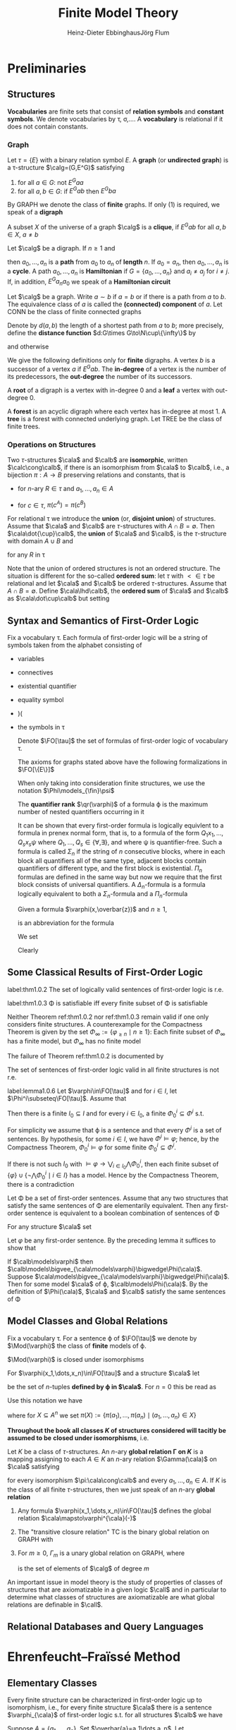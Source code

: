 #+TITLE: Finite Model Theory
#+AUTHOR: Heinz-Dieter Ebbinghaus@@latex:\\@@Jörg Flum

#+LATEX_HEADER: \input{preamble.tex}
#+EXPORT_FILE_NAME: ../latex/FiniteModelTheory/FiniteModelTheory.tex
#+LATEX_HEADER: \def \Part {\text{Part}}
#+LATEX_HEADER: \def \free {\text{free}}
* Preliminaries

** Structures
   *Vocabularies* are finite sets that consist of *relation symbols* and
   *constant symbols*. We denote vocabularies by \tau, \sigma,\(\dots\). A
   *vocabulary* is relational if it does not contain constants.


*** Graph
   Let \(\tau=\{E\}\) with a binary relation symbol \(E\). A *graph* (or
   *undirected graph*) is a \tau-structure \(\calg=(G,E^G)\) satisfying
   1. for all \(a\in G\): not \(E^Gaa\)
   2. for all \(a,b\in G\): if \(E^Gab\) then \(E^Gba\)


   By GRAPH we denote the class of *finite* graphs. If only (1) is required, we
   speak of a *digraph*

   A subset \(X\) of the universe of a graph \(\calg\) is a *clique*, if
   \(E^Gab\) for all \(a,b\in X\), \(a\neq b\)


   Let \(\calg\) be a digraph. If \(n\ge1\) and
   \begin{equation*}
   E^Ga_0a_1,E^Ga_1a_2,\dots,E^Ga_{n-1}a_n
   \end{equation*}
   then \(a_0,\dots,a_n\) is a *path* from \(a_0\) to \(a_n\) of *length* \(n\).
   If \(a_0=a_n\), then \(a_0,\dots,a_n\) is a *cycle*. A path \(a_0,\dots,a_n\)
   is *Hamiltonian* if \(G=\{a_0,\dots,a_n\}\) and \(a_i\neq a_j\) for
   \(i\neq j\). If, in addition, \(E^Ga_na_0\) we speak of a *Hamiltonian
   circuit*

   Let \(\calg\) be a graph. Write \(a\sim b\) if \(a=b\) or if there is a path
   from \(a\) to \(b\). The equivalence class of \(a\) is called the
   *(connected) component* of \(a\). Let CONN be the class of finite connected
   graphs

   Denote by \(d(a,b)\) the length of a shortest path from \(a\) to \(b\); more
   precisely, define the *distance function* \(d:G\times G\to\N\cup\{\infty\}\)
   by
   \begin{equation*}
   d(a,b)=\infty\text{ iff }a\not\sim b,\quad d(a,b)=0\text{ iff }a=b
   \end{equation*}
   and otherwise
   \begin{equation*}
   d(a,b)=\min\{n\ge1\mid\text{there is a path from $a$ to $b$ of length $n$}\}
   \end{equation*}

   We give the following definitions only for *finite* digraphs. A vertex \(b\)
   is a successor of a vertex \(a\) if \(E^Gab\). The *in-degree* of a vertex is
   the number of its predecessors, the *out-degree* the number of its
   successors.

   A *root* of a digraph is a vertex with in-degree 0 and a *leaf* a vertex with
   out-degree 0.

   A *forest* is an acyclic digraph where each vertex has in-degree at most 1. A
   *tree* is a forest with connected underlying graph. Let TREE be the class of
   finite trees.

*** Operations on Structures
    Two \(\tau\)-structures \(\cala\) and \(\calb\) are *isomorphic*, written \(\calc\cong\calb\), if
    there is an isomorphism from \(\cala\) to \(\calb\), i.e., a bijection \(\pi:A\to B\) preserving
    relations and constants, that is
    - for \(n\)-ary \(R\in \tau\) and \(a_1,\dots,a_n\in A\)
      \begin{equation*}
      R^Aa_1\dots a_n \quad\text{ iff }\quad
      R^B\pi(a_i)\dots\pi(a_n)
      \end{equation*}
    - for \(c\in\tau\), \(\pi(c^A)=\pi(c^B)\)


    For relational \tau we introduce the *union* (or, *disjoint union*) of structures. Assume
    that \(\cala\) and \(\calb\) are \(\tau\)-structures with \(A\cap B=\emptyset\).
    Then \(\cala\dot{\cup}\calb\), the *union* of \(\cala\) and \(\calb\), is the \(\tau\)-structure
    with domain \(A\cup B\) and
    \begin{equation*}
    R^{\cala\dot\cup\calb}:=R^{\cala}\cup R^{\cala}
    \end{equation*}
    for any \(R\) in \tau

    Note that the union of ordered structures is not an ordered structure. The situation is
    different for the so-called *ordered sum*: let \(\tau\) with \(<\in\tau\) be relational and
    let \(\cala\) and \(\calb\) be ordered \(\tau\)-structures. Assume that \(A\cap B=\emptyset\).
    Define \(\cala\lhd\calb\), the *ordered sum* of \(\cala\) and \(\calb\) as \(\cala\dot\cup\calb\)
    but setting
    \begin{equation*}
    <^{\cala\dot\cup\calb}:=<^{\cala}\cup <^{\calb}\cup
    \{(a,b)\mid a\in A,b\in B\}
    \end{equation*}
** Syntax and Semantics of First-Order Logic
   Fix a vocabulary \tau. Each formula of first-order logic will be a string of symbols taken from the
   alphabet consisting of
   - variables
   - connectives
   - existential quantifier
   - equality symbol
   - )(
   - the symbols in \tau
   
    Denote \(\FO[\tau]\) the set of formulas of first-order logic of vocabulary
    \tau.

    The axioms for graphs stated above have the following formalizations in \(\FO[\{E\}]\)
    \begin{align*}
    &\forall x\neg Exx\\
    &\forall x\forall y(Exy\to Eyx)
    \end{align*}

    When only taking into consideration finite structures, we use the notation
    \(\Phi\models_{\fin}\psi\)

    The *quantifier rank* \(\qr(\varphi)\) of a formula \varphi is the maximum
    number of nested quantifiers occurring in it

    It can be shown that every first-order formula is logically equivlent to a
    formula in prenex normal form, that is, to a formula of the form
    \(Q_1x_1,\dots,Q_sx_s\psi\) where \(Q_1,\dots,Q_s\in\{\forall,\exists\}\),
    and where \psi is quantifier-free. Such a formula is called \(\Sigma_n\) if
    the string of \(n\) consecutive blocks, where in each block all quantifiers
    all of the same type, adjacent blocks contain quantifiers of different type,
    and the first block is existential. \(\Pi_n\) formulas are defined in the
    same way but now we require that the first block consists of universal
    quantifiers. A \(\Delta_n\)-formula is a formula logically equivalent to
    both a \(\Sigma_n\)-formula and a \(\Pi_n\)-formula

    Given a formula \(\varphi(x,\overbar{z})\) and \(n\ge1\),
    \begin{equation*}
    \exists^{\ge n}x\varphi(x,\overbar{z})
    \end{equation*}
    is an abbreviation for the formula
    \begin{equation*}
    \exists x_1,\dots\exists x_n(
    \bigwedge_{1\le i\le n}\varphi(x_i,\overbar{z})\wedge
    \bigwedge_{1\le i<j\le n}\neg x_i=x_j)
    \end{equation*}

    We set
    \begin{equation*}
    \varphi_{\ge n}:=\exists^{\ge n}x\;x=x
    \end{equation*}
    Clearly
    \begin{equation*}
    \cala\models\varphi_{\ge n}\quad\text{ iff }\quad\norm{A}\ge n
    \end{equation*}

** Some Classical Results of First-Order Logic
    #+ATTR_LATEX: :options []
    #+BEGIN_theorem
    label:thm1.0.2
    The set of logically valid sentences of first-order logic is r.e.
    #+END_theorem
    #+ATTR_LATEX: :options [Compactness Theorem]
    #+BEGIN_theorem
    label:thm1.0.3
    \Phi is satisfiable iff every finite subset of \Phi is satisfiable
    #+END_theorem

    Neither Theorem ref:thm1.0.2 nor ref:thm1.0.3 remain valid if one only
    considers finite structures. A counterexample for the Compactness Theorem is
    given by the set \(\Phi_\infty:=\{\varphi_{\ge n}\mid n\ge1\}\): Each finite
    subset of \(\Phi_\infty\) has a finite model, but \(\Phi_\infty\) has no
    finite model

    The failure of Theorem ref:thm1.0.2 is documented by
    #+ATTR_LATEX: :options [Trahtenbrot's Theorem]
    #+BEGIN_theorem
    The set of sentences of first-order logic valid in all finite structures is
    not r.e.
    #+END_theorem

    #+ATTR_LATEX: :options []
    #+BEGIN_lemma
    label:lemma1.0.6
    Let \(\varphi\in\FO[\tau]\) and for \(i\in I\), let
    \(\Phi^i\subseteq\FO[\tau]\). Assume that
    \begin{equation*}
    \models\varphi\leftrightarrow\bigvee_{i\in I}\bigwedge\Phi^i
    \end{equation*}
    Then there is a finite \(I_0\subseteq I\) and for every \(i\in I_0\), a
    finite \(\Phi^i_0\subseteq\Phi^i\) s.t.
    \begin{equation*}
    \models\varphi\leftrightarrow\bigvee_{i\in I_0}\bigwedge\Phi^i_0
    \end{equation*}
    #+END_lemma

    #+BEGIN_proof
    For simplicity we assume that \varphi is a sentence and that every
    \(\Phi^i\) is a set of sentences. By hypothesis, for some \(i\in I\), we
    have \(\Phi^i\models\varphi\); hence, by the Compactness Theorem,
    \(\Phi^i_0\models\varphi\) for some finite \(\Phi^i_0\subseteq\Phi^i\).

    If there is not such \(I_0\) with
    \(\models\varphi\to\bigvee_{i\in I_0}\bigwedge\Phi_0^i\), then each finite subset of
    \(\{\varphi\}\cup\{\neg\bigwedge\Phi^i_0\mid i\in I\}\) has a model. Hence by
    the Compactness Theorem, there is a contradiction
    
    #+END_proof

    #+ATTR_LATEX: :options []
    #+BEGIN_corollary
    Let \Phi be a set of first-order sentences. Assume that any two structures
    that satisfy the same sentences of \Phi are elementarily equivalent. Then
    any first-order sentence is equivalent to a boolean combination of sentences
    of \Phi
    #+END_corollary

    #+BEGIN_proof
    For any structure \(\cala\) set
    \begin{equation*}
    \Phi(\cala):=\{\psi\mid\psi\in\Phi,\cala\models\psi\}\cup
    \{\neg\psi\mid\psi\in\Phi,\cala\models\neg\psi\}
    \end{equation*}
    Let \(\varphi\) be any first-order sentence. By the preceding lemma it
    suffices to show that
    \begin{equation*}
    \models\varphi\leftrightarrow\bigvee_{\cala\models\phi}\bigwedge\Phi(\cala)
    \end{equation*}
    If \(\calb\models\varphi\) then
    \(\calb\models\bigvee_{\cala\models\varphi}\bigwedge\Phi(\cala)\). Suppose
    \(\cala\models\bigvee_{\cala\models\varphi}\bigwedge\Phi(\cala)\). Then for
    some model \(\cala\) of \varphi, \(\calb\models\Phi(\cala)\). By the
    definition of \(\Phi(\cala)\), \(\cala\) and \(\calb\) satisfy the same
    sentences of \Phi
    #+END_proof

** Model Classes and Global Relations
    Fix a vocabulary \tau. For a sentence \varphi of \(\FO[\tau]\) we denote by
    \(\Mod(\varphi)\) the class of *finite* models of \varphi.

    \(\Mod(\varphi)\) is closed under isomorphisms

    For \(\varphi(x_1,\dots,x_n)\in\FO[\tau]\) and a structure \(\cala\) let
    \begin{equation*}
    \varphi^{\cala}(-):=\{(a_1,\dots,a_n)\mid\cala\models\varphi[a_1,\dots,a_n]\}
    \end{equation*}
    be the set of \(n\)-tuples *defined by \varphi in \(\cala\)*. For \(n=0\) this be read as
    \begin{equation*}
    \varphi^{\cala}:=
    \begin{cases}
    \text{TRUE}&\text{if }\cala\vDash\varphi\\
    \text{FALSE}&\text{if }\calb\not\vDash\varphi
    \end{cases}
    \end{equation*}

    Use this notation we have
    \begin{equation*}
    \text{if }\pi:\cala\cong\calb\text{ then }\pi(\varphi^{\cala}(-)=\varphi^{\calb}(-))
    \end{equation*}
    where for \(X\subseteq A^n\) we set \(\pi(X):=\{\pi(a_1),\dots,\pi(a_n)\mid (a_1,\dots,a_n)\in X\}\)

    *Throughout the book all classes \(K\) of structures considered will tacitly be assumed to be*
    *closed under isomorphisms*, i.e.
    \begin{equation*}
    \cala\in K \text{ and }\cala\cong\calb
    \text{ implies }\calb\in K
    \end{equation*}

    #+ATTR_LATEX: :options []
    #+BEGIN_definition
    Let \(K\) be a class of \(\tau\)-structures. An \(n\)-ary
    *global relation
    \Gamma on \(K\)* is a mapping assigning to each \(A\in K\) an \(n\)-ary
    relation \(\Gamma(\cala)\) on \(\cala\) satisfying
    \begin{equation*}
    \Gamma(\cala)a_1\dots a_n\quad\text{ iff }\quad\Gamma(\calb)\pi(a_1)\dots\pi(a_n)
    \end{equation*}
    for every isomorphism \(\pi:\cala\cong\calb\) and every
    \(a_1,\dots,a_n\in A\). If \(K\) is the class of all finite \(\tau\)-structures,
    then we just speak of an \(n\)-ary *global relation*
    #+END_definition

    #+ATTR_LATEX: :options []
    #+BEGIN_examplle
    1. Any formula \(\varphi(x_1,\dots,x_n)\in\FO[\tau]\) defines the global
       relation
       \(\cala\mapsto\varphi^{\cala}(-)\)
    2. The "transitive closure relation" TC is the binary global relation on
       GRAPH with
       \begin{equation*}
       \TC(\calg):=\{(a,b)\mid a,b\in G,\text{ there is a path from $a$ to $b$}\}
       \end{equation*}
    3. For \(m\ge0\), \(\Gamma_m\) is a unary global relation on GRAPH, where
       \begin{equation*}
       \Gamma_m(\calg):=\{a\mid\norm{\{b\in G\mid E^Gab\}}=m\}
       \end{equation*}
       is the set of elements of \(\calg\) of degree \(m\)
    #+END_examplle

    An important issue in model theory is the study of properties of classes of structures that are
    axiomatizable in a given logic \(\call\) and in particular to determine what classes of
    structures are axiomatizable are what global relations are definable in \(\call\).

** Relational Databases and Query Languages
* Ehrenfeucht–Fraïssé Method

** Elementary Classes
   #+ATTR_LATEX: :options []
   #+BEGIN_proposition
   Every finite structure can be characterized in first-order logic up to
   isomorphism, i.e., for every finite structure \(\cala\) there is a sentence
   \(\varphi_{\cala}\) of first-order logic s.t. for all structures \(\calb\) we
   have
   \begin{equation*}
   \calb\models\varphi_{\cala}\quad\text{ iff }\quad\cala\cong\calb
   \end{equation*}
   #+END_proposition

   #+BEGIN_proof
   Suppose \(A=\{a_1,\dots,a_n\}\). Set \(\overbar{a}=a_1\dots a_n\). Let
   \begin{align*}
   \Theta_n:=\{\psi\mid\psi\text{ has the form }&Rx_1\dots x_k,x=y\text{ or }c=x,\\
   &\text{and variables among }v_1,\dots,v_n\}
   \end{align*}
   and
   \begin{align*}
   \varphi_{\cala}&:=\exists v_1\dots\exists v_n(\bigwedge\{\psi\mid\psi\in\Theta_n,
   \cala\models\psi[\overbar{a}]\}\wedge\\
   &\bigwedge\{\neg\psi\mid\psi\in\Theta_n,\cala\models\neg\psi[\overbar{a}]\}\wedge
   \forall v_{n+1}(v_{n+1}=v_n\vee\dots\vee v_{n+1}=v_n))
   \end{align*}
   #+END_proof

   #+ATTR_LATEX: :options []
   #+BEGIN_corollary
   Let \(K\) be a class of finite structures. Then there is a set \Phi of
   first-order sentences s.t.
   \begin{equation*}
   K=\Mod(\Phi)
   \end{equation*}
   that is, \(K\) is the class of finite models of \Phi
   #+END_corollary

   #+BEGIN_proof
   For each \(n\) there is only a finite number of pairwise nonisomorphic
   structures of cardinality \(n\). Let \(\cala_1,\dots,\cala_k\) be a maximal
   subset of \(K\) of pairwise nonisomorphic structures of cardinality \(n\).
   Set
   \begin{equation*}
   \psi_n:=(\varphi_{=n}\to(\varphi_{\cala_1}\vee\dots\vee\varphi_{\cala_k}))
   \end{equation*}
   Then \(K=\Mod(\{\psi_n\mid n\ge1\})\)
   #+END_proof

   #+ATTR_LATEX: :options []
   #+BEGIN_definition
   Let \(K\) be a class of finite structures. \(K\) is called
   *axiomatizable in first-order logic* or *elementary* if there is a setence
   \varphi of first-order logic s.t. \(K=\Mod(\varphi)\)
   #+END_definition

   For structures \(\cala\) and \(\calb\) and \(m\in\N\) we write
   \(\cala\equiv_m\calb\) and say that \(\cala\) and \(\calb\) are
   *\(m\)-equivalent* if \(\cala\) and \(\calb\) satisfy the same first-order
   sentences of quantifier rank \(\le m\)

   #+ATTR_LATEX: :options []
   #+BEGIN_theorem
   label:thm2.1.4
   Let \(K\) be a class of finite structures. Suppose that for every \(m\) there
   are fintie structures \(\cala\) and \(\calb\) s.t.
   \begin{equation*}
   \cala\in K,\calb\not\in K,\text{ and }\cala\equiv_m\calb
   \end{equation*}
   Then \(K\) is not axiomatizable in first-order logic
   #+END_theorem

   #+BEGIN_proof
   Let \(\varphi\) be any first-order sentence. Set \(m:=\qr(\varphi)\). By out assumption there
   are \(\cala\) and \(\calb\) s.t. \(\cala\in K, \calb\not\in K\), and \(\cala\equiv_m\calb\).
   Hence \(K\neq\Mod(\varphi)\)
   #+END_proof
   
** Ehrenfeucht's Theorem

   #+ATTR_LATEX: :options []
   #+BEGIN_definition
   Assume \(\cala\) and \(\calb\) are structures. Let \(p\) be a map with
   \(\dom(p)\subseteq B\). Then \(p\) is said to be a *partial isomorphism* from \(\cala\)
   to \(\calb\) if
   1. \(p\) is injective
   2. for every \(c\in\tau\):\(c^{\cala}\in\dom(p)\) and \(p(c^{\cala})=c^{\calb}\)
   3. for every \(n\)-ary \(R\in\tau\) and all \(a_1,\dots,a_n\in\dom(p)\)
      \begin{equation*}
      R^{\cala}a_1\dots a_n \quad\text{ iff }\quad
      R^{\calb}p(a_1)\dots p(a_n)
      \end{equation*}

   We write \(\Part(\cala,\calb)\) for the set of partial isomorphisms from \(\cala\) to \(\calb\)
   #+END_definition

   In the following we identify a map \(p\) with its graph \(\{(a,p(a))|a\in\dom(p)\}\).
   Then \(p\subseteq q\) means that \(q\) is an extension of \(p\)

   #+BEGIN_remark
   1. The empty map, \(p=\emptyset\), is a partial isomorphism from \(\cala\) to \(\calb\) just in
      case the vocabulary contains no constants
   2. If \(p\neq\emptyset\) is a map with \(\dom(p)\subseteq A\) and \(\ran(p)\subseteq B\),
      then \(p\) is a partial isomorphism from \(\cala\) to \(\calb\) iff \(\dom(p)\)
      contains \(c^{\cala}\) for all constants \(c\in\tau\) and \(p:\dom(p)^{\cala}\cong\ran(p)^{\calb}\)
   3. For \(\bar{a}=a_1\dots a_s\in A\) and \(\bar{b}=b_1\dots b_s\in B\) the following statements
      are equivalent
      1. the clauses
         \begin{equation*}
         p(a_i)=b_i\text{ for }i=1,\dots,s
         \end{equation*}
         and
         \begin{equation*}
         p(c^{\cala})=c^{\calb}\text{ for }c\text{ in }\tau
         \end{equation*}
         define a map, which is a partial isomorphism from \(\cala\) to \(\calb\) (henceforth
         denoted by \(\bar{a}\mapsto\bar{b}\))
      2. for all quantifier-free \(\varphi(v_1,\dots,v_s)\):
         \(\cala\vDash\varphi[\bar{a}]\) iff
         \(\calb\vDash\varphi[\bar{b}]\)
      3. for all atomic \(\varphi(v_1,\dots,v_s)\):
         \(\cala\vDash\varphi[\bar{a}]\) iff
         \(\calb\vDash\varphi[\bar{b}]\)         
   #+END_remark

   In general, a *partial isomorphism does not preserve the validity of formulas with quantifiers*:
   Let \(\tau=\{<\}\), \(\cala=(\{0,1,2\},<)\), \(\calb=(\{0,1,2,3\},<)\) whre in both cases <
   denotes the natural ordering. Then \(p_0:=02\mapsto 01\) is a partial isomorphism from \(\cala\)
   to \(\calb\) s.t.
   \begin{equation*}
   \cala\vDash\exists v_3(v_1<v_3\wedge v_3<v_2)[0,2]
   \end{equation*}
   but
   \begin{equation*}
   \calb\not\vDash\exists v_3(v_1<v_3\wedge v_3<v_2)[p_0(0),p_0(2)]
   \end{equation*}
   
   

   Let \(\cala\) and \(\calb\) be \(\tau\)-structures, \(\bar{a}\in A^s\),
   \(\overbar{b}\in B^s\), and \(m\in\N\). The *Ehrenfeucht game*
   \(G_m(\cala,\overbar{a},\calb,\overbar{b})\) is played by two players called
   the *spoiler* and the *duplicator*. Each player has to make \(m\) moves in
   the course of a play. In his \(i\)-th move the spoiler first selects a
   structure, \(\cala\) or \(\calb\), and an element in this structure. If the
   spoiler chooses \(e_i\) in \(\cala\) then the duplicator in his \(i\)-th move
   must choose an element \(f_i\) in \(\calb\). If the spoiler chooses \(f_i\)
   in \(\calb\) then the duplicator must choose an element \(e_i\) in \(\cala\)

   #+ATTR_LATEX: :align cc|c
   |               | \(\cala,\overbar{a}\) | \(\calb,\overbar{b}\) |
   |---------------+-----------------------+-----------------------|
   | first move    | \(e_1\)               | \(f_1\)               |
   | second move   | \(e_2\)               | \(f_2\)               |
   | \(\vdots\)    | \(\vdots\)            | \(\vdots\)            |
   | \(m\)-th move | \(e_m\)               | \(f_m\)               |

   The duplicator *wins* iff
   \(\overbar{a}\overbar{e}\mapsto\overbar{b}\overbar{f}\in\Part(\cala,\calb)\).

   Equivalently, the spoiler wins if after
   some \(i\le m\), \(\bar{a}e_1\dots e_i\mapsto\bar{b}f_1\dots f_i\) is not a partial isomorphism.
   We say that a player, the spoiler or the duplicator, has a *winning strategy*
   in \(G_m(\cala,\bar{a},\calb,\bar{b})\), or shortly, that he
   *wins* \(G_m(\cala,\bar{a},\calb,\bar{b})\), if it is possible for him to win each play whatever
   choices are made by the opponent.

   If \(s=0\), we denote the game by \(G_m(\cala,\calb)\)

   #+ATTR_LATEX: :options []
   #+BEGIN_lemma
   1. If \(A\cong B\) then the duplicator wins \(G_m(\cala,\calb)\)
   2. If the duplicator wins \(G_{m+1}(\cala,\calb)\) and \(\norm{A}\le m\) then \(\cala\cong\calb\)
   #+END_lemma

   #+ATTR_LATEX: :options []
   #+BEGIN_lemma
   Let \(\cala\) and \(\calb\) be structures, \(\bar{a}\in A^s\), \(\bar{b}\in B^s\), and \(m\ge0\)
   1. The duplicator wins \(G_0(\cala,\bar{a},\calb,\bar{b})\) iff \(\bar{a}\mapsto\bar{b}\) is a
      partial isomorphism
   2. For \(m>0\) the following are equivalent
      1. The duplicator wins \(G_m(\cala,\bar{a},\calb,\bar{b})\)
      2. For all \(a\in A\) there is \(b\in B\) s.t. the duplicator wins the
         game \(G_{m-1}(\cala,\bar{a}a,\calb,\bar{b}b)\) and for all \(b\in B\) there is
         a \(a\in A\) s.t. the duplicator wins \(G_{m-1}(\cala,\bar{a}a,\calb,\bar{b}b)\)
      3. If the duplicator wins \(G_m(\cala,\bar{a},\calb,\bar{B})\) and if \(m'<m\) the duplicator
         wins \(G_{m'}(\cala,\bar{a},\calb,\bar{b})\)
   #+END_lemma

   Let \(\cala\) be given. For \(\bar{a}=a_1\dots a_s\in A\) and \(m\ge0\) we introduce a formula
   \(\varphi^m_{\bar{a}}(v_1,\dots,v_s)\) that describes the game-theoretic properties
   of \(\bar{a}\) in any game \(G_m(\cala,\bar{a},\dots)\) s.t. for any \(\calb\)
   and \(\bar{b}=b_1\dots b_s\in B\)
   \begin{equation*}
   \calb\vDash\varphi^m_{\bar{a}}[\bar{b}]
   \quad\text{ iff }\quad
   \text{the duplicator wins }G_m(\cala,\bar{a},\calb,\bar{b})
   \end{equation*}

   #+ATTR_LATEX: :options []
   #+BEGIN_definition
   Let \(\bar{v}\) be \(v_1,\dots,v_s\)
   \begin{equation*}
   \varphi^0_{\bar{a}}:=\bigwedge
   \{\varphi(\bar{v})\mid\varphi\text{ atomic or negated atmoic}, \cala\vDash\varphi[\bar{a}]\}
   \end{equation*}
   (atomic diagram of \(\cala\)) and for \(m>0\)
   \begin{equation*}
   \varphi_{\bar{a}}^m(\bar{v}):=
   \bigwedge_{a\in A}\exists v_{s+1}\varphi_{\bar{a}a}^{m-1}(\bar{v},v_{s+1})\wedge
   \forall v_{s+1}\bigvee_{a\in A}\varphi_{\bar{a}a}^{m-1}(\bar{v},v_{s+1})
   \end{equation*}
   \(\varphi_{\bar{a}^0}\) describes the isomorphism type of the substructure generated
   by \(\bar{a}\) in \(\cala\); and for \(m>0\) the formula \(\varphi_{\bar{a}}^m\) tells us to
   which isomorphism types the tuple \(\bar{a}\) can be extended in \(m\) steps adding one element
   in each step. \(\varphi_{\bar{a}}^m\) is called the *\(m\)-isomorphism type* (or *\(m\)-Hintikka
   formula*) of \(\bar{a}\) in \(\cala\)
   #+END_definition

   Since \(\varphi(v_1,\dots,v_s)\mid \varphi\text{ atomic or negated atmoic}\) is finite, a simple
   induction on \(m\) shows

   #+ATTR_LATEX: :options []
   #+BEGIN_lemma
   For \(s,m\ge0\), the
   set \(\{\varphi_{\cala,\bar{a}}^m\mid \cala\text{ a structure and }\bar{a}\in A^s\}\) is finite
   #+END_lemma

   #+ATTR_LATEX: :options []
   #+BEGIN_lemma
   1. \(\qr(\varphi_{\bar{a}}^m)=m\)
   2. \(\cala\vDash\varphi_{\bar{a}}^m[\bar{a}]\)
   3. For any \(\calb\) and \(\bar{b}\) in \(B\)
      \begin{equation*}
      \calb\vDash\varphi_{\bar{a}}^0[\bar{b}] \quad\text{ iff }\quad
      \bar{a}\mapsto\bar{b}\in\Part(\cala,\calb)
      \end{equation*}
   #+END_lemma

   #+ATTR_LATEX: :options [Ehrenfeucht's Theorem]
   #+BEGIN_theorem
   label:thm2.2.8
   Given \(\cala\) and \(\calb\), \(\bar{a}\in A^s\) and \(\bar{b}\in B^s\), and \(m\ge0\), the
   following are equivalent
   1. The duplicator wins \(G_m(\cala,\bar{a},\calb,\bar{b})\)
   2. \(\calb\vDash\varphi_{\bar{a}}^m[\bar{b}]\)
   3. \(\bar{a}\) and \(\bar{b}\) satisfy the same formulas of quantifier rank \(\le m\), that is,
      if \(\varphi(x_1,\dots,x_s)\) is of quantifier rank \(\le m\), then
      \begin{equation}
      \label{eq:2.2.8}
      \cala\vDash\varphi[\bar{a}] \quad\text{ iff }\quad
      \calb\vDash\varphi[\bar{b}]
      \end{equation}
   #+END_theorem

   #+BEGIN_proof
   \(1\leftrightarrow 2\). Induction on \(m\). For \(m=0\)
   \begin{align*}
   \text{the duplicator wins }G_0(\cala,\bara,\calb,\barb)
   &\quad\text{ iff }\quad
   \bara\mapsto\barb\in\Part(\cala,\calb)\\
   &\quad\text{ iff }\quad
   \calb\vDash\varphi_{\bara}^0[\barb]
   \end{align*}
   For \(m>0\)
   |     | the duplicator wins \(G_m(\cala,\bara,\calb,\barb)\)                                                                                                               |
   | iff | for all \(a\in A\),there is \(b\in B\) s.t. the duplicator wins                                                                                                    |
   |     | \(G_{m-1}(\cala,\bara a,\calb,\barb b)\), and for all \(b\in B\) there is \(a\in A\) s.t.                                                                          |
   |     | the duplicator wins \(G_{m-1}(\cala,\bara a,\calb,\barb b)\)                                                                                                       |
   | iff | for all \(a\in A\), there is \(b\in B\) with \(\calb\vDash\varphi_{\bara a}^{m-1}[\barb b]\) , and                                                                 |
   |     | for all \(b\in B\), there is \(a\in A\) with \(\calb\vDash\varphi_{\bara a}^{m-1}[\barb b]\)                                                                       |
   | iff | \(\calb\vDash\bigwedge_{a\in A}\exists v_{s+1}\varphi_{\bara a}^{m-1}(\barv,v_{s+1})\wedge\forall v_{s+1}\bigvee_{a\in A}\varphi_{\bara a}^{m-1}(\barv,v_{s+1})[\barb]\) |
   | iff | \(\calb\vDash\varphi_{\bara}^m[\barb]\)                                                                                                                            |
   
   \(3\to1\). \(\qr(\varphi^m_{\bar{a}})=m\) and \(\cala\vDash\varphi_{\bar{a}}^m[\bar{a}]\)

   \(1\to 3\). Induction on \(m\). The case \(m=0\) is handled as above. Let \(m>0\) and suppose
   that the duplicator wins \(G_m(\cala,\bara,\calb,\barb)\).  Clearly the set of formulas
   \(\varphi(x_1,\dots,x_s)\) satisfying 
   ref:eq:2.2.8 contains the atomic formulas and is closed under \(\neg\) and \(\vee\) (Since
   duplicator wins the game, there are partial isomorphisms). Suppose that
   \(\varphi(\bara)=\exists y\psi\) and \(\qr(\varphi)\le m\). Since \(y\not\in\free(\varphi)\), we can assume
   that \(y\) is distinct from the variables in \(\barx\). Hence \(\psi=\psi(\barx,y)\). Assume, for
   instance, \(\cala\vDash\varphi(\bara)\). Then there is \(a\in A\) s.t.
   \(\cala\vDash\psi[\bara,a]\). As by 1, the duplicator wins \(G_m(\cala,\bara,\calb,\barb)\),
   there is \(b\in B\) s.t. the duplicator wins \(G_{m-1}(\cala,\bara a,\calb,\barb b)\).
   Since \(\qr(\psi)\le m-1\), the induction hypothesis yields
   \(\calb\vDash\psi[\barb,b]\), hence \(\calb\vDash\varphi[\barb]\)
   #+END_proof

   #+ATTR_LATEX: :options []
   #+BEGIN_corollary
   For structures \(\cala,\calb\) and \(m\ge0\) the following are equivalent
   1. The duplicator wins \(G_m(\cala,\calb)\)
   2. \(\calb\vDash\varphi_{\cala}^m\)
   3. \(\cala\equiv_m\calb\)
   #+END_corollary

   #+ATTR_LATEX: :options []
   #+BEGIN_corollary
   Let \(\cala\) be a structure with \(\norm{A}\le m\). Then for all \(\calb\)
   \begin{equation*}
   \calb\vDash\varphi_{\cala}^{m+1}
   \quad\text{ iff }\quad
   \cala\cong\calb
   \end{equation*}
   #+END_corollary

   The next result shows that the formulas \(\varphi_{\bara}^m\) give a clear picture of the
   expressive power of first-order logic

   #+ATTR_LATEX: :options []
   #+BEGIN_theorem
   Let \(\varphi(v_1,\dots,v_s)\) be a formula of quantifier rank \(\le m\). Then
   \begin{equation*}
   \vDash\varphi\leftrightarrow
   \bigvee
   \{\varphi_{\cala,\bara}^m\mid\cala\text{ a structure },
   \bara\in\cala,\text{ and }\cala\vDash\varphi[\bara]\}
   \end{equation*}
   #+END_theorem

   #+BEGIN_proof
   Suppose first that \(\calb\vDash\varphi[\barb]\). Then the formula \(\varphi_{\calb,\barb}^m\) is
   a member of the disjunction on the right side of the equivalence, which therefore is satisfied
   by \(\barb\).

   Conversely, suppose \(\calb\vDash\bigvee\{\varphi_{\cala,\bara}^m[\bara]\}[\barb]\). Then for
   some \(\cala\) and \(\bara\) s.t. \(\cala\vDash\varphi[\bara]\) we
   have \(\calb\vDash\varphi_{\cala,\bara}^m[\barb]\). By Theorem ref:thm2.2.8 \(\bara\)
   and \(\barb\) satisfy the same formulas of quantifier rank \(\le m\) and therefore \(\calb\vDash\varphi[\barb]\).
   #+END_proof

   #+ATTR_LATEX: :options []
   #+BEGIN_theorem
   For a class \(K\) of finite structures the following are equivalent
   1. \(K\) is not axiomatizable in first-order logic
   2. For each \(m\) there are finite structures \(\cala\) and \(\calb\) s.t.
      \begin{equation*}
      \cala\in K,\calb\not\in K\text{ and }\cala\equiv_m\calb
      \end{equation*}
   #+END_theorem

   #+BEGIN_proof
   \(2\to1\) is proved in theorem ref:thm2.1.4. For the converse, suppose that 2 doesn't hold, i.e.,
   that for some \(m\) and all finite \(\cala\) and \(\calb\)
   \begin{equation*}
   \cala\in K\text{ and }\cala\equiv_m\calb\text{ imply }\calb\in K
   \end{equation*}
   Then \(K=\Mod(\bigvee\{\varphi_{\cala}^m\mid \cala\in K\})\), and thus \(K\) is axiomatizable
   #+END_proof

   
** Examples and Fraïssé's Theorem
   Given structures \(\cala,\calb\) and \(m\in\N\), let \(W_m(\cala,\calb):=\)
   \begin{equation*}
   \{\bara\mapsto\barb\mid s\ge0,\bara\in A^s,\barb\in B^s,\text{ the duplicator wins }
   G_m(\cala,\bara,\calb,\barb)\}
   \end{equation*}
   be the set of winning positions for the duplicator. The sequence of the \(W_M(\cala,\calb)\) has
   the back and forth properties as introduced in the following definition

   #+ATTR_LATEX: :options []
   #+BEGIN_definition
   Structures \(\cala\) and \(\calb\) are said to be *\(m\)-isomorphic*,
   written \(\cala\cong_m\calb\), if there is a sequence \((I_j)_{j\le m}\) with the following
   properties
   1. Every \(I_j\) is a nonempty set of partial isomorphisms from \(\cala\) to \(\calb\)
   2. (*Forth property*) For every \(j<m\), \(p\in I_{j+1}\) and \(a\in A\) there is \(q\in I_j\)
      s.t. \(q\supseteq p\) and \(a\in\dom(q)\)
   3. (*Back property*) For every \(j<m\), \(p\in I_{j+1}\), and \(b\in B\) there is \(q\in I_j\)
      s.t. \(q\supseteq p\) and \(b\in\ran(q)\)


   If \((I_j)_{j\le m}\) has the properties 1,2 and 3, we write \((I_j)_{j\le m}:\cala\cong_m\calb\)
   and say that \(\cala\) and \(\calb\) are *\(m\)-isomorphic via* \((I_j)_{j\le m}\)
   #+END_definition

   #+BEGIN_exercise
   label:ex2.3.2
   Supppose \((I_j)_{j\le m}:\cala\cong_m\calb\).
   Then \((\tilde{I}_j)_{j\le m}:\cala\cong_m\calb\)
   with \(\tilde{I}_j:=\{q\in\Part(\cala,\calb)\mid q\subseteq p\text{ for some }p\in I_j\}\).
   In particular, \(\emptyset\mapsto\emptyset\in I_j\) for all \(j\le m\). Moreover

   \(\widetilde{W_j(\cala,\calb)}=W_j(\cala,\calb)\)

   #+END_exercise

   #+BEGIN_proof
   Forth property: Suppose \(j<m\), \(p\in \tilde{I}_{j+1}\) and \(a\in A\).
   Then \(p\subseteq p'\in I_{j+1}\). Then we have \(q'\in I_{j}\) with \(a\in\dom(q')\)
   and \(p'\subseteq q'\). We construct \(q=p\cup\{(a,q'(a))\}\). \(q\in\Part(\cala,\calb)\)
   since \(q'\in\Part(\cala,\calb)\).

   #+END_proof

   #+ATTR_LATEX: :options []
   #+BEGIN_theorem
   For structures \(\cala\) and \(\calb\), \(\bara\in A^s\), \(\barb\in B^s\) and \(m\ge0\) the
   following are equivalent
   1. The duplicator wins \(G_m(\cala,\bara,\calb,\barb)\)
   2. \(\bara\mapsto\barb\in W_m(\cala,\calb)\) and \((W_j(\cala,\calb))_{j\le m}:\cala\cong_m\calb\)
   3. There is \((I_j)_{j\le m}\) with \(\bara\mapsto\barb\in I_m\) s.t. \((I_j)_{j\le m}:\cala\cong_m\calb\)
   4. \(\calb\vDash\varphi_{\bara}^m[\barb]\)
   5. \(\bara\) satisfies in \(\cala\) the same formulas of quantifier rank \(\le m\) as \(\barb\)
      in \(\calb\)
   #+END_theorem

